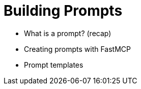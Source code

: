 = Building Prompts
:order: 6

* What is a prompt? (recap)
* Creating prompts with FastMCP
* Prompt templates